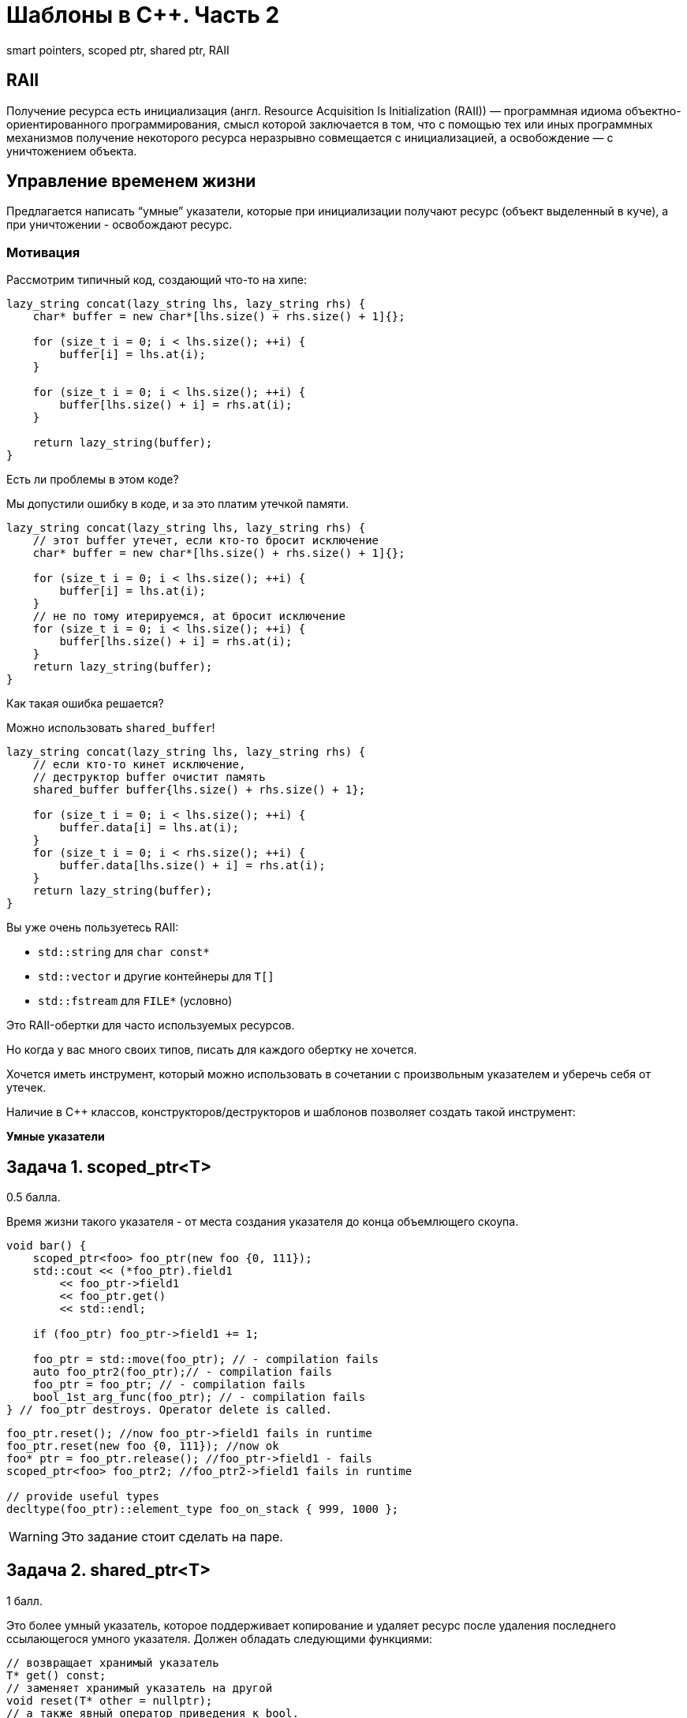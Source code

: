 = Шаблоны в C++. Часть 2
:source-highlighter: highlightjs
:icons: font

smart pointers, scoped ptr, shared ptr, RAII

== RAII

Получение ресурса есть инициализация (англ. Resource Acquisition Is Initialization (RAII)) — программная идиома объектно-ориентированного программирования, смысл которой заключается в том, что с помощью тех или иных программных механизмов получение некоторого ресурса неразрывно совмещается с инициализацией, а освобождение — с уничтожением объекта.


////
=== Управление ресурсами

.Чтение из файла в Python
[source,python]
----
with open("text.txt") as file:
    # файл открыт для чтения
    for line in file:
        print(line)

# здесь ресурс (файл) закрыт
----

ifdef::backend-revealjs[=== !]

.Чтение из файла в Java
[source,java]
----
try (var reader = new BufferedReader(
        new FileReader("text.txt"))) {
    // файл открыт для чтения
    return reader.readLine();
}
// файл закрыт
----

ifdef::backend-revealjs[=== !]

.Чтение из файла в C++
[source,cpp]
----
{
    std::fstream file {"text.txt"};

    // если выполнение дошло до этой строки,
    // значит, мы открыли файл
    std::string line;
    std::getline(file, line);
} // здесь вызовется деструктор file,
// файл будет закрыт
----

`std::fstream` соответствует идиоме RAII.
////

== Управление временем жизни

Предлагается написать “умные” указатели, которые при инициализации получают ресурс (объект выделенный в куче), а при уничтожении - освобождают ресурс.

=== Мотивация

Рассмотрим типичный код, создающий что-то на хипе:

[source,cpp]
----
lazy_string concat(lazy_string lhs, lazy_string rhs) {
    char* buffer = new char*[lhs.size() + rhs.size() + 1]{};

    for (size_t i = 0; i < lhs.size(); ++i) {
        buffer[i] = lhs.at(i);
    }

    for (size_t i = 0; i < lhs.size(); ++i) {
        buffer[lhs.size() + i] = rhs.at(i);
    }

    return lazy_string(buffer);
}
----

Есть ли проблемы в этом коде?

ifdef::backend-revealjs[=== !]

Мы допустили ошибку в коде, и за это платим утечкой памяти.

[source,cpp]
----
lazy_string concat(lazy_string lhs, lazy_string rhs) {
    // этот buffer утечет, если кто-то бросит исключение
    char* buffer = new char*[lhs.size() + rhs.size() + 1]{};

    for (size_t i = 0; i < lhs.size(); ++i) {
        buffer[i] = lhs.at(i);
    }
    // не по тому итерируемся, at бросит исключение
    for (size_t i = 0; i < lhs.size(); ++i) {
        buffer[lhs.size() + i] = rhs.at(i);
    }
    return lazy_string(buffer);
}
----

Как такая ошибка решается?

ifdef::backend-revealjs[=== !]

Можно использовать `shared_buffer`!

[source,cpp]
----
lazy_string concat(lazy_string lhs, lazy_string rhs) {
    // если кто-то кинет исключение,
    // деструктор buffer очистит память
    shared_buffer buffer{lhs.size() + rhs.size() + 1};

    for (size_t i = 0; i < lhs.size(); ++i) {
        buffer.data[i] = lhs.at(i);
    }
    for (size_t i = 0; i < rhs.size(); ++i) {
        buffer.data[lhs.size() + i] = rhs.at(i);
    }
    return lazy_string(buffer);
}
----

ifdef::backend-revealjs[=== !]

Вы уже очень пользуетесь RAII:

* `std::string` для `char const*`
* `std::vector` и другие контейнеры для `T[]`
* `std::fstream` для `FILE*` (условно)

Это RAII-обертки для часто используемых ресурсов.

Но когда у вас много своих типов, писать для каждого обертку не хочется.

ifdef::backend-revealjs[=== !]

Хочется иметь инструмент, который можно использовать в сочетании с произвольным указателем
и уберечь себя от утечек.

Наличие в C++ классов, конструкторов/деструкторов и шаблонов позволяет создать такой инструмент:

*Умные указатели*

== Задача 1. scoped_ptr<T>

0.5 балла.

Время жизни такого указателя - от места создания указателя до конца объемлющего скоупа.

ifdef::backend-revealjs[=== !]

[source,cpp]
----
void bar() {
    scoped_ptr<foo> foo_ptr(new foo {0, 111});
    std::cout << (*foo_ptr).field1
        << foo_ptr->field1
        << foo_ptr.get()
        << std::endl;

    if (foo_ptr) foo_ptr->field1 += 1;

    foo_ptr = std::move(foo_ptr); // - compilation fails
    auto foo_ptr2(foo_ptr);// - compilation fails
    foo_ptr = foo_ptr; // - compilation fails
    bool_1st_arg_func(foo_ptr); // - compilation fails
} // foo_ptr destroys. Operator delete is called.
----

ifdef::backend-revealjs[=== !]

[source,cpp]
----
foo_ptr.reset(); //now foo_ptr->field1 fails in runtime
foo_ptr.reset(new foo {0, 111}); //now ok
foo* ptr = foo_ptr.release(); //foo_ptr->field1 - fails
scoped_ptr<foo> foo_ptr2; //foo_ptr2->field1 fails in runtime

// provide useful types
decltype(foo_ptr)::element_type foo_on_stack { 999, 1000 };
----

ifdef::backend-revealjs[=== !]

WARNING: Это задание стоит сделать на паре.

////
== Задача 2. unique_ptr<T>

1 балл

Это расширение `scoped_ptr`, которое поддерживает передачу владения ресурсом другому `unique_ptr` при операции `move` и при возврате из функции.

ifdef::backend-revealjs[=== !]

[source,cpp]
----
unique_ptr<foo> foo_uptr(new foo {666, 777});
//+ to scoped_ptr<T>:
unique_ptr<foo>  foo_uptr2 = std::move(foo_uptr); // - ok
foo_uptr2 = std::move(foo_uptr2); // - ok
std::cerr << foo_uptr->field1 << std::endl; // - runtime fail
unique_ptr<foo> foo_uptr3(foo_uptr); // - compilation fails
----

ifdef::backend-revealjs[=== !]

[source,cpp]
----
unique_ptr<foo> create_foo() {
    return unique_ptr<foo>(new foo {666, 777}); // move ctor
}
unique_ptr<foo> foo_ptr = create_foo(); // move assign

void receive_foo(unique_ptr<foo> foo_ptr) {
...
}
receive_foo(create_foo()); // move ctor
----
////

== Задача 2. shared_ptr<T>

1 балл.

Это более умный указатель, которое поддерживает копирование и удаляет ресурс после удаления последнего ссылающегося умного указателя. Должен обладать следующими функциями:

[source,cpp]
----
// возвращает хранимый указатель
T* get() const;
// заменяет хранимый указатель на другой
void reset(T* other = nullptr);
// а также явный оператор приведения к bool.
// Возвращает true, если указатель непустой
----

ifdef::backend-revealjs[=== !]

[source,cpp]
----
shared_ptr<foo> foo_shptr(new foo {888, 999});
//+ to unique_ptr:
shared_ptr<foo> foo_shptr2 = foo_shptr;
assert(foo_shptr.get() == foo_shptr2.get());
std::cout << foo_shptr->field1
    << " "
    << foo_shptr2->field1
    << std::endl;

// bad usage
// leads to double delete
shared_ptr<foo> foo_shptr3(foo_shptr2.get());
----

== Задача 3. weak_ptr<T>

1 балл.

Этот указатель является дополнением `shared_ptr`, и служит для решения проблемы циклических ссылок.
Должен обладать следующими операциями:

[source,cpp]
----
// очищает хранимый указатель (присваивает в него nullptr)
void reset();

// возвращает true, если объект уже удалён
bool expired() const;

// возвращает сильный указатель, если он ещё не был удален
// иначе пустой shared_ptr
shared_ptr<T> lock() const;
----

=== Зачем нужен lock?

Допустим, `weak_ptr` имеет интерфейс как у `shared_ptr`.

[source,cpp]
----
void do_something(weak_ptr<user> ptr) {
    if (!ptr.expired()) {
        auto name = ptr->name;
    }
}
----

Что может пойти не так?

ifdef::backend-revealjs[=== !]

Проблема: можно обратиться к уже удаленному объекту.

[source,cpp]
----
void do_something(weak_ptr<user> ptr) {
    // тут объект существует
    if (!ptr.expired()) {
        // в это время последний shared_ptr был удален
        //
        // обращение к удаленному объекту
        auto name = ptr->name;
    }
}
----

ifdef::backend-revealjs[=== !]

`lock` должен вернуть `shared_ptr`, который не даст объекту преждевременно погибнуть.

[source,cpp]
----
void do_something(weak_ptr<user> ptr) {
    if (!ptr.expired()) {
        auto strong_ptr = ptr.lock();
        auto name = strong_ptr->name;
    }
}
----

Теперь всё хорошо?

ifdef::backend-revealjs[=== !]

Проблема: можно не успеть создать `shared_ptr`.

[source,cpp]
----
void do_something(weak_ptr<user> ptr) {
    // тут объект существует
    if (!ptr.expired()) {
        // здесь он погиб
        // поэтому strong_ptr пуст
        auto strong_ptr = ptr.lock();
        // обращение по nullptr
        auto name = strong_ptr->name;
    }
}
----

Что делать?

ifdef::backend-revealjs[=== !]

Решение: нужно проверить `strong_ptr` перед использованием.

[source,cpp]
----
void do_something(weak_ptr<user> ptr) {
    auto strong_ptr = ptr.lock();
    if (strong_ptr) {
        auto name = strong_ptr->name;
    }
    // здесь strong_ptr уже не нужен
}
----

ifdef::backend-revealjs[=== !]

Можно ещё лучше!

[source,cpp]
----
void do_something(weak_ptr<user> ptr) {
    // объявление и инициализация прямо в if
    if (auto strong_ptr = ptr.lock()) {
        auto name = strong_ptr->name;
    }
    // здесь strong_ptr уже не доступен
}
----

=== Пример использования weak_ptr
[source,cpp]
----
weak_ptr<foo> weak_foo; // empty
shared_ptr<foo> strong_foo(new foo {1, 2});
weak_foo = strong_foo;

if (shared_ptr<foo> lock = weak_foo.lock()) {
    assert(lock->field1 == 1);
}

strong_foo.reset();
assert(weak_foo.expired());
----